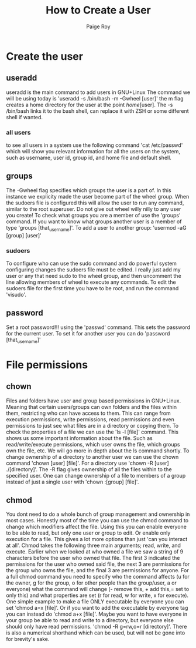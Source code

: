 #+title: How to Create a User
#+author: Paige Roy

* Create the user
** useradd
useradd is the main command to add users in GNU+Linux
The command we will be using today is
'useradd -s /bin/bash -m -Gwheel [user]'
the m flag creates a home directory for the user
at the point /home/[user]. The -s /bin/bash links it
to the bash shell, can replace it with ZSH or some
different shell if wanted.
*** all users
to see all users in a system use the following command
'cat /etc/passwd' which will show you relevant information
for all the users on the system, such as username, user id,
group id, and home file and default shell.
** groups
The -Gwheel flag specifies which groups the user is
a part of. In this instance we explicity made the user
become part of the wheel group. When the sudoers file
is configured this will allow the user to run
any command, similar to the root superuser. Do not give
out wheel willy nilly to any user you create! To check
what groups you are a member of use the 'groups' command.
If you want to know what groups another user is a member of
type 'groups [that_username]'.
To add a user to another group: 'usermod -aG [group] [user]'
*** sudoers
To configure who can use the sudo command and do
powerful system configuring changes the sudoers file
must be edited. I really just add my user or any
that need sudo to the wheel group, and then uncomment
the line allowing members of wheel to execute any commands.
To edit the sudoers file for the first time you have
to be root, and run the command 'visudo'.
** password
Set a root password!!! using the 'passwd' command. This sets
the password for the current user. To set it for another user
you can do 'password [that_username]'
* File permissions
** chown
Files and folders have user and group based permissions
in GNU+Linux. Meaning that certain users/groups can own folders
and the files within them, restricting who can have access to them.
This can range from execution permissions, write permissions, read
permissions and even permissions to just see what files are in
a directory or copying them. To check the properties of a file
we can use the 'ls -l [file]' command. This shows us some
important information about the file. Such as read/write/execute
permissions, which user owns the file, which groups own the
file, etc. We will go more in depth about the ls command shortly.
To change ownership of a directory to another user we can use
the chown command 'chown [user] [file]'. For a directory use
'chown -R [user] ./[directory]'. The -R flag gives ownership
of all the files within to the specified user. One can change
ownership of a file to members of a group instead of just a
single user with 'chown :[group] [file]'.
** chmod
You dont need to do a whole bunch of group management and
ownership in most cases. Honestly most of the time you can use
the chmod command to change which modifiers affect the file.
Using this you can enable everyone to be able to read, but only
one user or group to edit. Or enable only execution for a file.
This gives a lot more options than just 'can you interact at all'.
Chmod takes the following three main arguments; read, write, and
execute. Earlier when we looked at who owned a file we saw
a string of 9 characters before the user who owned that file.
The first 3 indicated the permissions for the user who owned said
file, the next 3 are permissions for the group who owns the file,
and the final 3 are permissions for anyone. For a full chmod
command you need to specify who the command affects (u for the owner,
g for the group, o for other people than the group/user,
a or everyone) what the command will change (- remove this, + add
this,= set to only this) and what properties are set (r for read,
w for write, x for execute). One simple example to make a file
ONLY executable by everyone you can set 'chmod a=x [file]'. Or
if you want to add the executable by everyone tag you can
instead do 'chmod a+x [file]'. Maybe you want to have everyone
in your group be able to read and write to a directory, but everyone
else should only have read permissions. 'chmod -R g=rw,o=r [directory]'.
There is also a numerical shorthand which can be used, but will
not be gone into for brevity's sake.
